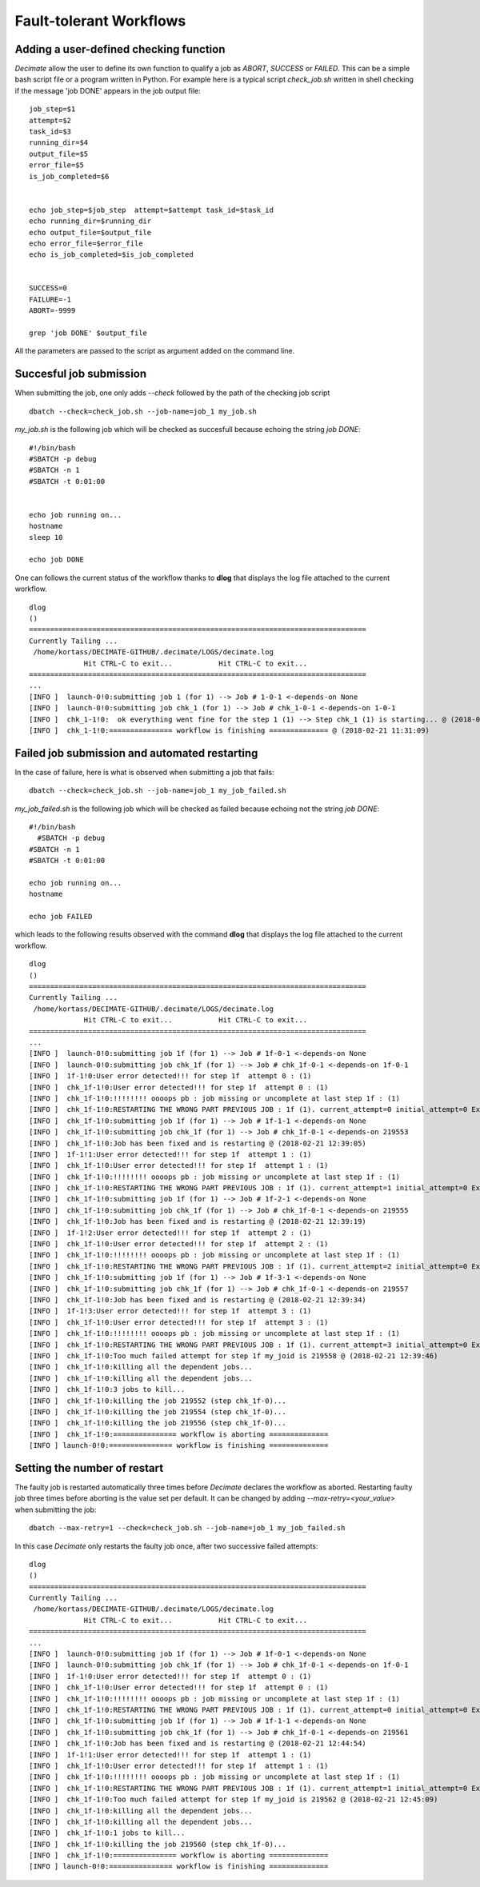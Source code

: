 ========================
Fault-tolerant Workflows
========================

Adding a user-defined checking function
---------------------------------------

*Decimate* allow the user to define its own function to qualify a job as *ABORT*, *SUCCESS* or *FAILED*.
This can be a simple bash script file or a program written in Python. For example here is a typical script
*check_job.sh* written in shell checking if the message 'job DONE' appears in the job output file::

  job_step=$1
  attempt=$2
  task_id=$3
  running_dir=$4
  output_file=$5
  error_file=$5
  is_job_completed=$6


  echo job_step=$job_step  attempt=$attempt task_id=$task_id
  echo running_dir=$running_dir
  echo output_file=$output_file
  echo error_file=$error_file
  echo is_job_completed=$is_job_completed


  SUCCESS=0
  FAILURE=-1
  ABORT=-9999

  grep 'job DONE' $output_file


All the parameters are passed to the script as argument added on the command line.

Succesful job submission
------------------------

When submitting the job, one only adds *--check* followed by the path of the checking job script

::

      dbatch --check=check_job.sh --job-name=job_1 my_job.sh

*my_job.sh* is the following job which will be checked as succesfull because echoing the string *job DONE*::

  #!/bin/bash
  #SBATCH -p debug
  #SBATCH -n 1
  #SBATCH -t 0:01:00
 
  
  echo job running on...
  hostname
  sleep 10
  
  echo job DONE

      
One can follows the current status of the workflow thanks to **dlog**
that displays the log file attached to the current workflow.

::

   dlog
   ()
   ================================================================================
   Currently Tailing ... 
    /home/kortass/DECIMATE-GITHUB/.decimate/LOGS/decimate.log
   		Hit CTRL-C to exit...		Hit CTRL-C to exit...
   ================================================================================
   ...
   [INFO ]  launch-0!0:submitting job 1 (for 1) --> Job # 1-0-1 <-depends-on None
   [INFO ]  launch-0!0:submitting job chk_1 (for 1) --> Job # chk_1-0-1 <-depends-on 1-0-1
   [INFO ]  chk_1-1!0: 	ok everything went fine for the step 1 (1) --> Step chk_1 (1) is starting... @ (2018-02-21 11:31:06)
   [INFO ]  chk_1-1!0:=============== workflow is finishing ============== @ (2018-02-21 11:31:09)


Failed job submission and automated restarting
----------------------------------------------

In the case of failure, here is what is observed when submitting a job that fails::

  dbatch --check=check_job.sh --job-name=job_1 my_job_failed.sh

*my_job_failed.sh* is the following job which will be checked as failed because echoing not the string *job DONE*::

  #!/bin/bash
    #SBATCH -p debug
  #SBATCH -n 1
  #SBATCH -t 0:01:00
 
  echo job running on...
  hostname

  echo job FAILED


which leads to the following results observed with the command  **dlog**
that displays the log file attached to the current workflow.

::

   dlog
   ()
   ================================================================================
   Currently Tailing ... 
    /home/kortass/DECIMATE-GITHUB/.decimate/LOGS/decimate.log
   		Hit CTRL-C to exit...		Hit CTRL-C to exit...
   ================================================================================
   ...
   [INFO ]  launch-0!0:submitting job 1f (for 1) --> Job # 1f-0-1 <-depends-on None
   [INFO ]  launch-0!0:submitting job chk_1f (for 1) --> Job # chk_1f-0-1 <-depends-on 1f-0-1
   [INFO ]  1f-1!0:User error detected!!! for step 1f  attempt 0 : (1)
   [INFO ]  chk_1f-1!0:User error detected!!! for step 1f  attempt 0 : (1)
   [INFO ]  chk_1f-1!0:!!!!!!!! oooops pb : job missing or uncomplete at last step 1f : (1)
   [INFO ]  chk_1f-1!0:RESTARTING THE WRONG PART PREVIOUS JOB : 1f (1). current_attempt=0 initial_attempt=0 Extra attempt #1 ( 1 out of 3) @ (2018-02-21 12:39:04)
   [INFO ]  chk_1f-1!0:submitting job 1f (for 1) --> Job # 1f-1-1 <-depends-on None
   [INFO ]  chk_1f-1!0:submitting job chk_1f (for 1) --> Job # chk_1f-0-1 <-depends-on 219553
   [INFO ]  chk_1f-1!0:Job has been fixed and is restarting @ (2018-02-21 12:39:05)
   [INFO ]  1f-1!1:User error detected!!! for step 1f  attempt 1 : (1)
   [INFO ]  chk_1f-1!0:User error detected!!! for step 1f  attempt 1 : (1)
   [INFO ]  chk_1f-1!0:!!!!!!!! oooops pb : job missing or uncomplete at last step 1f : (1)
   [INFO ]  chk_1f-1!0:RESTARTING THE WRONG PART PREVIOUS JOB : 1f (1). current_attempt=1 initial_attempt=0 Extra attempt #2 ( 2 out of 3) @ (2018-02-21 12:39:18)
   [INFO ]  chk_1f-1!0:submitting job 1f (for 1) --> Job # 1f-2-1 <-depends-on None
   [INFO ]  chk_1f-1!0:submitting job chk_1f (for 1) --> Job # chk_1f-0-1 <-depends-on 219555
   [INFO ]  chk_1f-1!0:Job has been fixed and is restarting @ (2018-02-21 12:39:19)
   [INFO ]  1f-1!2:User error detected!!! for step 1f  attempt 2 : (1)
   [INFO ]  chk_1f-1!0:User error detected!!! for step 1f  attempt 2 : (1)
   [INFO ]  chk_1f-1!0:!!!!!!!! oooops pb : job missing or uncomplete at last step 1f : (1)
   [INFO ]  chk_1f-1!0:RESTARTING THE WRONG PART PREVIOUS JOB : 1f (1). current_attempt=2 initial_attempt=0 Extra attempt #3 ( 3 out of 3) @ (2018-02-21 12:39:33)
   [INFO ]  chk_1f-1!0:submitting job 1f (for 1) --> Job # 1f-3-1 <-depends-on None
   [INFO ]  chk_1f-1!0:submitting job chk_1f (for 1) --> Job # chk_1f-0-1 <-depends-on 219557
   [INFO ]  chk_1f-1!0:Job has been fixed and is restarting @ (2018-02-21 12:39:34)
   [INFO ]  1f-1!3:User error detected!!! for step 1f  attempt 3 : (1)
   [INFO ]  chk_1f-1!0:User error detected!!! for step 1f  attempt 3 : (1)
   [INFO ]  chk_1f-1!0:!!!!!!!! oooops pb : job missing or uncomplete at last step 1f : (1)
   [INFO ]  chk_1f-1!0:RESTARTING THE WRONG PART PREVIOUS JOB : 1f (1). current_attempt=3 initial_attempt=0 Extra attempt #4 ( 4 out of 3) @ (2018-02-21 12:39:46)
   [INFO ]  chk_1f-1!0:Too much failed attempt for step 1f my_joid is 219558 @ (2018-02-21 12:39:46)
   [INFO ]  chk_1f-1!0:killing all the dependent jobs...
   [INFO ]  chk_1f-1!0:killing all the dependent jobs...
   [INFO ]  chk_1f-1!0:3 jobs to kill...
   [INFO ]  chk_1f-1!0:killing the job 219552 (step chk_1f-0)...
   [INFO ]  chk_1f-1!0:killing the job 219554 (step chk_1f-0)...
   [INFO ]  chk_1f-1!0:killing the job 219556 (step chk_1f-0)...
   [INFO ]  chk_1f-1!0:=============== workflow is aborting ==============
   [INFO ] launch-0!0:=============== workflow is finishing ==============


Setting the number of restart
-----------------------------

   
The faulty job is restarted automatically three times before *Decimate* declares the workflow as aborted. Restarting
faulty job three times before aborting is the value set per default. It can be changed by adding *--max-retry=<your_value>*
when submitting the job::

    dbatch --max-retry=1 --check=check_job.sh --job-name=job_1 my_job_failed.sh

In this case *Decimate* only restarts the faulty job once, after two successive failed attempts::

   dlog
   ()
   ================================================================================
   Currently Tailing ... 
    /home/kortass/DECIMATE-GITHUB/.decimate/LOGS/decimate.log
   		Hit CTRL-C to exit...		Hit CTRL-C to exit...
   ================================================================================
   ...
   [INFO ]  launch-0!0:submitting job 1f (for 1) --> Job # 1f-0-1 <-depends-on None
   [INFO ]  launch-0!0:submitting job chk_1f (for 1) --> Job # chk_1f-0-1 <-depends-on 1f-0-1
   [INFO ]  1f-1!0:User error detected!!! for step 1f  attempt 0 : (1)
   [INFO ]  chk_1f-1!0:User error detected!!! for step 1f  attempt 0 : (1)
   [INFO ]  chk_1f-1!0:!!!!!!!! oooops pb : job missing or uncomplete at last step 1f : (1)
   [INFO ]  chk_1f-1!0:RESTARTING THE WRONG PART PREVIOUS JOB : 1f (1). current_attempt=0 initial_attempt=0 Extra attempt #1 ( 1 out of 1) @ (2018-02-21 12:44:53)
   [INFO ]  chk_1f-1!0:submitting job 1f (for 1) --> Job # 1f-1-1 <-depends-on None
   [INFO ]  chk_1f-1!0:submitting job chk_1f (for 1) --> Job # chk_1f-0-1 <-depends-on 219561
   [INFO ]  chk_1f-1!0:Job has been fixed and is restarting @ (2018-02-21 12:44:54)
   [INFO ]  1f-1!1:User error detected!!! for step 1f  attempt 1 : (1)
   [INFO ]  chk_1f-1!0:User error detected!!! for step 1f  attempt 1 : (1)
   [INFO ]  chk_1f-1!0:!!!!!!!! oooops pb : job missing or uncomplete at last step 1f : (1)
   [INFO ]  chk_1f-1!0:RESTARTING THE WRONG PART PREVIOUS JOB : 1f (1). current_attempt=1 initial_attempt=0 Extra attempt #2 ( 2 out of 1) @ (2018-02-21 12:45:09)
   [INFO ]  chk_1f-1!0:Too much failed attempt for step 1f my_joid is 219562 @ (2018-02-21 12:45:09)
   [INFO ]  chk_1f-1!0:killing all the dependent jobs...
   [INFO ]  chk_1f-1!0:killing all the dependent jobs...
   [INFO ]  chk_1f-1!0:1 jobs to kill...
   [INFO ]  chk_1f-1!0:killing the job 219560 (step chk_1f-0)...
   [INFO ]  chk_1f-1!0:=============== workflow is aborting ==============
   [INFO ] launch-0!0:=============== workflow is finishing ==============

